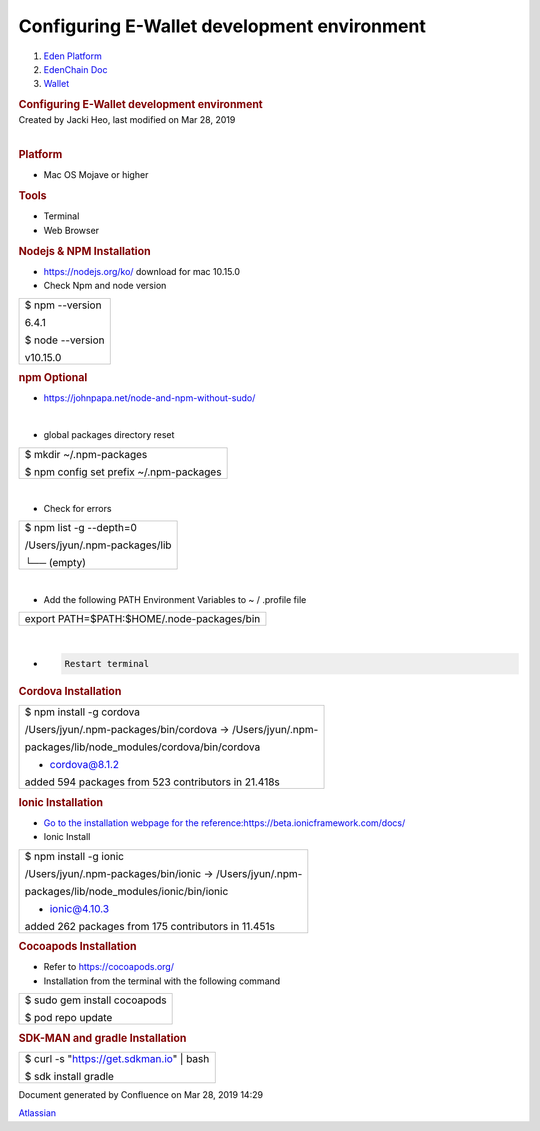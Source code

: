 ============================================================
Configuring E-Wallet development environment
============================================================

.. container::
   :name: page

   .. container:: aui-page-panel
      :name: main

      .. container::
         :name: main-header

         .. container::
            :name: breadcrumb-section

            #. `Eden Platform <index.html>`__
            #. `EdenChain Doc <EdenChain-Doc_120848728.html>`__
            #. `Wallet <Wallet_124780582.html>`__

         .. rubric:: Configuring E-Wallet development
            environment
            :name: title-heading
            :class: pagetitle

      .. container:: view
         :name: content

         .. container:: page-metadata

            Created by Jacki Heo, last modified on Mar 28, 2019

         .. container:: wiki-content group
            :name: main-content

            | 

             

            .. rubric:: Platform
               :name: ConfiguringE-Walletdevelopmentenvironment-Platform

            -  Mac OS Mojave or higher

            .. rubric:: Tools
               :name: ConfiguringE-Walletdevelopmentenvironment-Tools

            -  Terminal
            -  Web Browser

            .. rubric:: Nodejs & NPM Installation
               :name: ConfiguringE-Walletdevelopmentenvironment-Nodejs&NPMInstallation

            -  https://nodejs.org/ko/ download for mac 10.15.0
            -  Check Npm and node version

            .. container:: table-wrap

               +-----------------------------------------------------------------------+
               | $ npm --version                                                       |
               |                                                                       |
               | 6.4.1                                                                 |
               |                                                                       |
               | $ node --version                                                      |
               |                                                                       |
               | v10.15.0                                                              |
               +-----------------------------------------------------------------------+

            .. rubric:: npm Optional
               :name: ConfiguringE-Walletdevelopmentenvironment-npmOptional

            -  https://johnpapa.net/node-and-npm-without-sudo/

            | 

            -  global packages directory reset

            .. container:: table-wrap

               +-----------------------------------------------------------------------+
               | $ mkdir ~/.npm-packages                                               |
               |                                                                       |
               | $ npm config set prefix ~/.npm-packages                               |
               +-----------------------------------------------------------------------+

            | 

            -  Check for errors

            .. container:: table-wrap

               +-----------------------------------------------------------------------+
               | $ npm list -g --depth=0                                               |
               |                                                                       |
               | /Users/jyun/.npm-packages/lib                                         |
               |                                                                       |
               | └── (empty)                                                           |
               +-----------------------------------------------------------------------+

            | 

            -  Add the following PATH Environment Variables to ~ /
               .profile file

            .. container:: table-wrap

               +-----------------------------------------------------------------------+
               | export PATH=$PATH:$HOME/.node-packages/bin                            |
               +-----------------------------------------------------------------------+

            | 

            -  .. code:: tw-data-text

                  Restart terminal

            .. rubric:: Cordova Installation
               :name: ConfiguringE-Walletdevelopmentenvironment-CordovaInstallation

            .. container:: table-wrap

               +-----------------------------------------------------------------------+
               | $ npm install -g cordova                                              |
               |                                                                       |
               | /Users/jyun/.npm-packages/bin/cordova -> /Users/jyun/.npm-            |
               |                                                                       |
               | packages/lib/node_modules/cordova/bin/cordova                         |
               |                                                                       |
               | + cordova@8.1.2                                                       |
               |                                                                       |
               | added 594 packages from 523 contributors in 21.418s                   |
               +-----------------------------------------------------------------------+

            .. rubric:: Ionic Installation
               :name: ConfiguringE-Walletdevelopmentenvironment-IonicInstallation

            -  `Go to the installation webpage for the
               reference:https://beta.ionicframework.com/docs/ <https://beta.ionicframework.com/docs/>`__
            -  Ionic Install

            .. container:: table-wrap

               +-----------------------------------------------------------------------+
               | $ npm install -g ionic                                                |
               |                                                                       |
               | /Users/jyun/.npm-packages/bin/ionic -> /Users/jyun/.npm-              |
               |                                                                       |
               | packages/lib/node_modules/ionic/bin/ionic                             |
               |                                                                       |
               | + ionic@4.10.3                                                        |
               |                                                                       |
               | added 262 packages from 175 contributors in 11.451s                   |
               +-----------------------------------------------------------------------+

            .. rubric:: Cocoapods Installation
               :name: ConfiguringE-Walletdevelopmentenvironment-CocoapodsInstallation

            -  Refer to \ https://cocoapods.org/

            -  Installation from the terminal with the following command

            .. container:: table-wrap

               +-----------------------------------------------------------------------+
               | $ sudo gem install cocoapods                                          |
               |                                                                       |
               | $ pod repo update                                                     |
               +-----------------------------------------------------------------------+

            .. rubric:: SDK-MAN and gradle Installation
               :name: ConfiguringE-Walletdevelopmentenvironment-SDK-MANandgradleInstallation

            .. container:: table-wrap

               +-----------------------------------------------------------------------+
               | $ curl -s "\ https://get.sdkman.io\ " \| bash                         |
               |                                                                       |
               | $ sdk install gradle                                                  |
               +-----------------------------------------------------------------------+

   .. container::
      :name: footer

      .. container:: section footer-body

         Document generated by Confluence on Mar 28, 2019 14:29

         .. container::
            :name: footer-logo

            `Atlassian <http://www.atlassian.com/>`__

